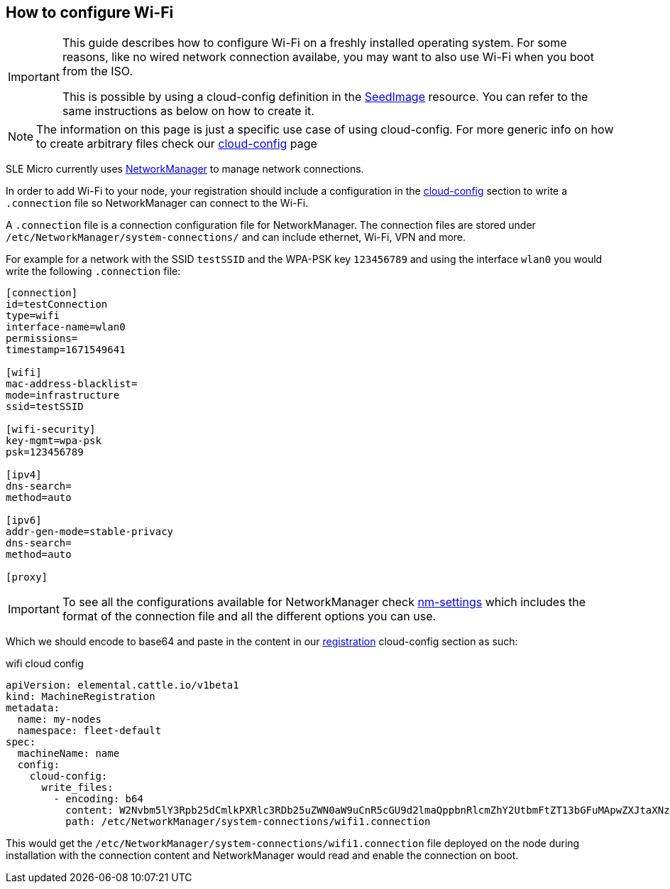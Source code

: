 == How to configure Wi-Fi

[IMPORTANT]
====
This guide describes how to configure Wi-Fi on a freshly installed operating system.
For some reasons, like no wired network connection availabe, you may want to also use Wi-Fi when you boot from the ISO.

This is possible by using a cloud-config definition in the https://elemental.docs.rancher.com/seedimage-reference/[SeedImage] resource.
You can refer to the same instructions as below on how to create it.
====


[NOTE]
====
The information on this page is just a specific use case of using cloud-config. For more generic info on how to create arbitrary files check our xref:cloud-config-reference.adoc[cloud-config] page
====

SLE Micro currently uses https://networkmanager.dev/[NetworkManager] to manage network connections.

In order to add Wi-Fi to your node, your registration should include a configuration in the xref:cloud-config-reference.adoc[cloud-config] section to write a
`.connection` file so NetworkManager can connect to the Wi-Fi.

A `.connection` file is a connection configuration file for NetworkManager.
The connection files are stored under `/etc/NetworkManager/system-connections/` and can include ethernet, Wi-Fi, VPN and more.

For example for a network with the SSID `testSSID` and the WPA-PSK key `123456789` and using the interface `wlan0` you would write the following `.connection` file:

[,console]
----
[connection]
id=testConnection
type=wifi
interface-name=wlan0
permissions=
timestamp=1671549641

[wifi]
mac-address-blacklist=
mode=infrastructure
ssid=testSSID

[wifi-security]
key-mgmt=wpa-psk
psk=123456789

[ipv4]
dns-search=
method=auto

[ipv6]
addr-gen-mode=stable-privacy
dns-search=
method=auto

[proxy]
----

[IMPORTANT]
====
To see all the configurations available for NetworkManager check https://networkmanager.dev/docs/api/latest/nm-settings-nmcli.html[nm-settings]
which includes the format of the connection file and all the different options you can use.
====


Which we should encode to base64 and paste in the content in our xref:machineregistration-reference.adoc[registration] cloud-config section as such:

.wifi cloud config
[,yaml]
----
apiVersion: elemental.cattle.io/v1beta1
kind: MachineRegistration
metadata:
  name: my-nodes
  namespace: fleet-default
spec:
  machineName: name
  config:
    cloud-config:
      write_files:
        - encoding: b64
          content: W2Nvbm5lY3Rpb25dCmlkPXRlc3RDb25uZWN0aW9uCnR5cGU9d2lmaQppbnRlcmZhY2UtbmFtZT13bGFuMApwZXJtaXNzaW9ucz0KdGltZXN0YW1wPTE2NzE1NDk2NDEKClt3aWZpXQptYWMtYWRkcmVzcy1ibGFja2xpc3Q9Cm1vZGU9aW5mcmFzdHJ1Y3R1cmUKc3NpZD10ZXN0Cgpbd2lmaS1zZWN1cml0eV0Ka2V5LW1nbXQ9bm9uZQp3ZXAta2V5LXR5cGU9MQp3ZXAta2V5MD0xMjM0NTY3ODkxCgpbaXB2NF0KZG5zLXNlYXJjaD0KbWV0aG9kPWF1dG8KCltpcHY2XQphZGRyLWdlbi1tb2RlPXN0YWJsZS1wcml2YWN5CmRucy1zZWFyY2g9Cm1ldGhvZD1hdXRvCgpbcHJveHldCg==
          path: /etc/NetworkManager/system-connections/wifi1.connection
----

This would get the `/etc/NetworkManager/system-connections/wifi1.connection` file deployed on the node during installation with the connection content and NetworkManager would
read and enable the connection on boot.
